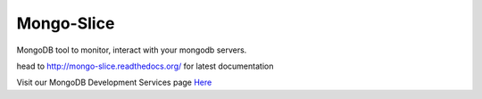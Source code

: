 Mongo-Slice
===========

MongoDB tool to monitor, interact with your mongodb servers.

.. image:: https://travis-ci.org/MicroPyramid/Mongo-Slice.svg?branch=master
   :target: https://travis-ci.org/MicroPyramid/Mongo-Slice

.. image:: https://readthedocs.org/projects/mongo-slice/badge/?version=latest
	:target: https://readthedocs.org/projects/mongo-slice/?badge=latest
	:alt: Documentation Status

.. image:: https://coveralls.io/repos/MicroPyramid/Mongo-Slice/badge.svg
   :target: https://coveralls.io/r/MicroPyramid/Mongo-Slice

.. image:: https://landscape.io/github/MicroPyramid/Mongo-Slice/master/landscape.svg?style=flat
   :target: https://landscape.io/github/MicroPyramid/Mongo-Slice/master
   :alt: Code Health

head to http://mongo-slice.readthedocs.org/ for latest documentation

Visit our MongoDB Development Services page `Here`_

.. _Here: https://micropyramid.com/mongodb-development-services/

